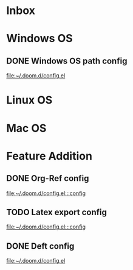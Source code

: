 * Inbox
* Windows OS
** DONE Windows OS path config
CLOSED: [2021-06-15 Tue 07:49]

[[file:~/.doom.d/config.el][file:~/.doom.d/config.el]]
* Linux OS
* Mac OS
* Feature Addition
** DONE Org-Ref config
CLOSED: [2021-06-15 Tue 07:50]

[[file:~/.doom.d/config.el:::config]]
** TODO Latex export config

[[file:~/.doom.d/config.el:::config]]

** DONE Deft config
CLOSED: [2021-06-15 Tue 07:34]

[[file:~/.doom.d/config.el][file:~/.doom.d/config.el]]
